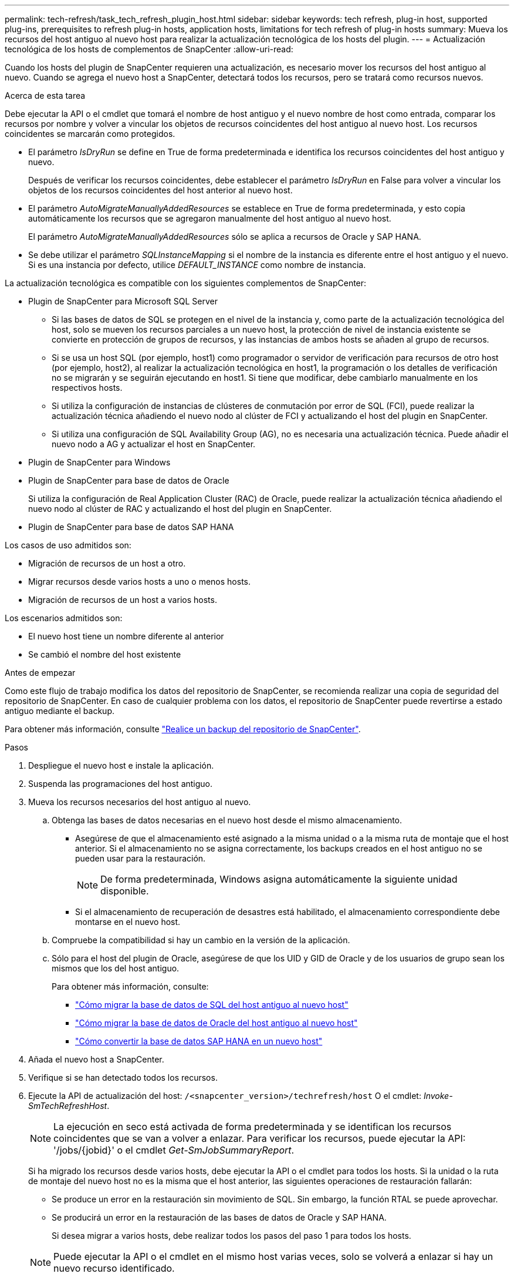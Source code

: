 ---
permalink: tech-refresh/task_tech_refresh_plugin_host.html 
sidebar: sidebar 
keywords: tech refresh, plug-in host, supported plug-ins, prerequisites to refresh plug-in hosts, application hosts, limitations for tech refresh of plug-in hosts 
summary: Mueva los recursos del host antiguo al nuevo host para realizar la actualización tecnológica de los hosts del plugin. 
---
= Actualización tecnológica de los hosts de complementos de SnapCenter
:allow-uri-read: 


[role="lead"]
Cuando los hosts del plugin de SnapCenter requieren una actualización, es necesario mover los recursos del host antiguo al nuevo. Cuando se agrega el nuevo host a SnapCenter, detectará todos los recursos, pero se tratará como recursos nuevos.

.Acerca de esta tarea
Debe ejecutar la API o el cmdlet que tomará el nombre de host antiguo y el nuevo nombre de host como entrada, comparar los recursos por nombre y volver a vincular los objetos de recursos coincidentes del host antiguo al nuevo host. Los recursos coincidentes se marcarán como protegidos.

* El parámetro _IsDryRun_ se define en True de forma predeterminada e identifica los recursos coincidentes del host antiguo y nuevo.
+
Después de verificar los recursos coincidentes, debe establecer el parámetro _IsDryRun_ en False para volver a vincular los objetos de los recursos coincidentes del host anterior al nuevo host.

* El parámetro _AutoMigrateManuallyAddedResources_ se establece en True de forma predeterminada, y esto copia automáticamente los recursos que se agregaron manualmente del host antiguo al nuevo host.
+
El parámetro _AutoMigrateManuallyAddedResources_ sólo se aplica a recursos de Oracle y SAP HANA.

* Se debe utilizar el parámetro _SQLInstanceMapping_ si el nombre de la instancia es diferente entre el host antiguo y el nuevo. Si es una instancia por defecto, utilice _DEFAULT_INSTANCE_ como nombre de instancia.


La actualización tecnológica es compatible con los siguientes complementos de SnapCenter:

* Plugin de SnapCenter para Microsoft SQL Server
+
** Si las bases de datos de SQL se protegen en el nivel de la instancia y, como parte de la actualización tecnológica del host, solo se mueven los recursos parciales a un nuevo host, la protección de nivel de instancia existente se convierte en protección de grupos de recursos, y las instancias de ambos hosts se añaden al grupo de recursos.
** Si se usa un host SQL (por ejemplo, host1) como programador o servidor de verificación para recursos de otro host (por ejemplo, host2), al realizar la actualización tecnológica en host1, la programación o los detalles de verificación no se migrarán y se seguirán ejecutando en host1. Si tiene que modificar, debe cambiarlo manualmente en los respectivos hosts.
** Si utiliza la configuración de instancias de clústeres de conmutación por error de SQL (FCI), puede realizar la actualización técnica añadiendo el nuevo nodo al clúster de FCI y actualizando el host del plugin en SnapCenter.
** Si utiliza una configuración de SQL Availability Group (AG), no es necesaria una actualización técnica. Puede añadir el nuevo nodo a AG y actualizar el host en SnapCenter.


* Plugin de SnapCenter para Windows
* Plugin de SnapCenter para base de datos de Oracle
+
Si utiliza la configuración de Real Application Cluster (RAC) de Oracle, puede realizar la actualización técnica añadiendo el nuevo nodo al clúster de RAC y actualizando el host del plugin en SnapCenter.

* Plugin de SnapCenter para base de datos SAP HANA


Los casos de uso admitidos son:

* Migración de recursos de un host a otro.
* Migrar recursos desde varios hosts a uno o menos hosts.
* Migración de recursos de un host a varios hosts.


Los escenarios admitidos son:

* El nuevo host tiene un nombre diferente al anterior
* Se cambió el nombre del host existente


.Antes de empezar
Como este flujo de trabajo modifica los datos del repositorio de SnapCenter, se recomienda realizar una copia de seguridad del repositorio de SnapCenter. En caso de cualquier problema con los datos, el repositorio de SnapCenter puede revertirse a estado antiguo mediante el backup.

Para obtener más información, consulte https://docs.netapp.com/us-en/snapcenter/admin/concept_manage_the_snapcenter_server_repository.html#back-up-the-snapcenter-repository["Realice un backup del repositorio de SnapCenter"].

.Pasos
. Despliegue el nuevo host e instale la aplicación.
. Suspenda las programaciones del host antiguo.
. Mueva los recursos necesarios del host antiguo al nuevo.
+
.. Obtenga las bases de datos necesarias en el nuevo host desde el mismo almacenamiento.
+
*** Asegúrese de que el almacenamiento esté asignado a la misma unidad o a la misma ruta de montaje que el host anterior. Si el almacenamiento no se asigna correctamente, los backups creados en el host antiguo no se pueden usar para la restauración.
+

NOTE: De forma predeterminada, Windows asigna automáticamente la siguiente unidad disponible.

*** Si el almacenamiento de recuperación de desastres está habilitado, el almacenamiento correspondiente debe montarse en el nuevo host.


.. Compruebe la compatibilidad si hay un cambio en la versión de la aplicación.
.. Sólo para el host del plugin de Oracle, asegúrese de que los UID y GID de Oracle y de los usuarios de grupo sean los mismos que los del host antiguo.
+
Para obtener más información, consulte:

+
*** https://kb.netapp.com/mgmt/SnapCenter/How_to_perform_SQL_host_tech_refresh["Cómo migrar la base de datos de SQL del host antiguo al nuevo host"]
*** https://kb.netapp.com/mgmt/SnapCenter/How_to_perform_Oracle_host_tech_refresh["Cómo migrar la base de datos de Oracle del host antiguo al nuevo host"]
*** https://kb.netapp.com/mgmt/SnapCenter/How_to_perform_Hana_host_tech_refresh["Cómo convertir la base de datos SAP HANA en un nuevo host"]




. Añada el nuevo host a SnapCenter.
. Verifique si se han detectado todos los recursos.
. Ejecute la API de actualización del host: `/<snapcenter_version>/techrefresh/host` O el cmdlet: _Invoke-SmTechRefreshHost_.
+

NOTE: La ejecución en seco está activada de forma predeterminada y se identifican los recursos coincidentes que se van a volver a enlazar. Para verificar los recursos, puede ejecutar la API: '/jobs/{jobid}' o el cmdlet _Get-SmJobSummaryReport_.

+
Si ha migrado los recursos desde varios hosts, debe ejecutar la API o el cmdlet para todos los hosts. Si la unidad o la ruta de montaje del nuevo host no es la misma que el host anterior, las siguientes operaciones de restauración fallarán:

+
** Se produce un error en la restauración sin movimiento de SQL. Sin embargo, la función RTAL se puede aprovechar.
** Se producirá un error en la restauración de las bases de datos de Oracle y SAP HANA.
+
Si desea migrar a varios hosts, debe realizar todos los pasos del paso 1 para todos los hosts.

+

NOTE: Puede ejecutar la API o el cmdlet en el mismo host varias veces, solo se volverá a enlazar si hay un nuevo recurso identificado.



. (Opcional) Quita el host o los hosts anteriores de SnapCenter.


.Información relacionada
Para obtener información acerca de las API , tendrá que acceder a la página de Swagger. consulte link:https://docs.netapp.com/us-en/snapcenter/sc-automation/task_how%20to_access_rest_apis_using_the_swagger_api_web_page.html["Cómo acceder a las API de REST con la página web de la API swagger"].

La información relativa a los parámetros que se pueden utilizar con el cmdlet y sus descripciones se puede obtener ejecutando _Get-Help nombre_comando_. Alternativamente, también puede consultar el https://docs.netapp.com/us-en/snapcenter-cmdlets/index.html["Guía de referencia de cmdlets de SnapCenter Software"^].
